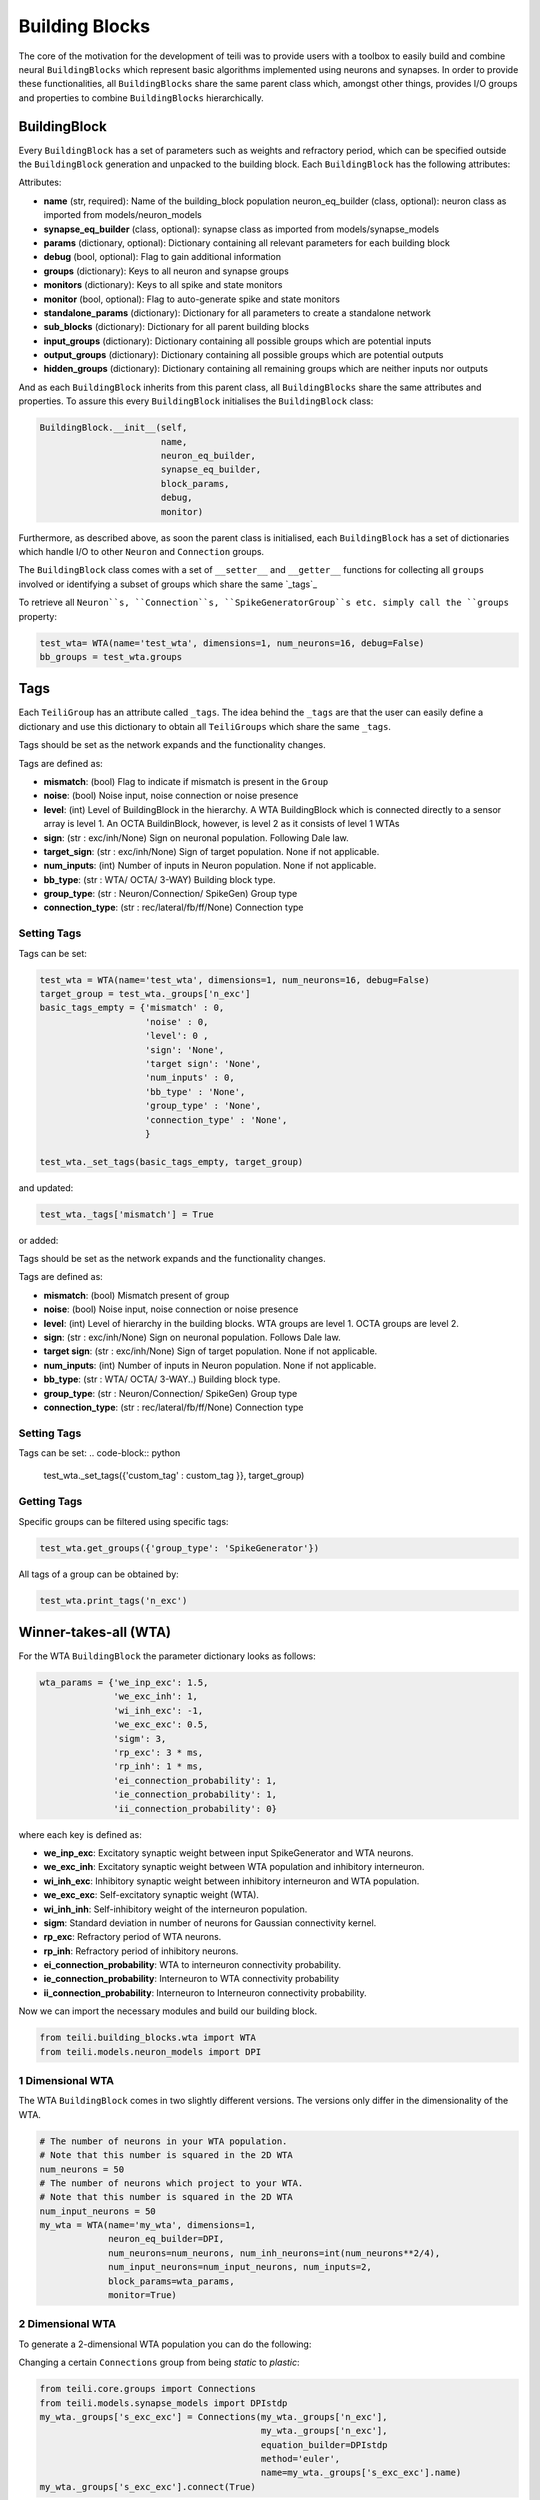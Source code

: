 ***************
Building Blocks
***************

The core of the motivation for the development of teili was to provide users
with a toolbox to easily build and combine neural ``BuildingBlocks`` which represent
basic algorithms implemented using neurons and synapses.
In order to provide these functionalities, all ``BuildingBlocks`` share the same
parent class which, amongst other things, provides I/O groups and properties to combine
``BuildingBlocks`` hierarchically.

BuildingBlock
=============

Every ``BuildingBlock`` has a set of parameters such as weights and refractory period, which can be specified outside the ``BuildingBlock`` generation and unpacked to the building block.
Each ``BuildingBlock`` has the following attributes:

Attributes:

* **name** (str, required): Name of the building_block population neuron_eq_builder (class, optional): neuron class as imported from models/neuron_models
* **synapse_eq_builder** (class, optional): synapse class as imported from models/synapse_models
* **params** (dictionary, optional): Dictionary containing all relevant parameters for each building block
* **debug** (bool, optional): Flag to gain additional information
* **groups** (dictionary): Keys to all neuron and synapse groups
* **monitors** (dictionary): Keys to all spike and state monitors
* **monitor** (bool, optional): Flag to auto-generate spike and state monitors
* **standalone_params** (dictionary): Dictionary for all parameters to create a standalone network
* **sub_blocks** (dictionary): Dictionary for all parent building blocks
* **input_groups** (dictionary): Dictionary containing all possible groups which are potential inputs
* **output_groups** (dictionary): Dictionary containing all possible groups which are potential outputs
* **hidden_groups** (dictionary): Dictionary containing all remaining groups which are neither inputs nor outputs

And as each ``BuildingBlock`` inherits from this parent class, all ``BuildingBlocks`` share the same attributes and properties.
To assure this every ``BuildingBlock`` initialises the ``BuildingBlock`` class:

.. code-block:: python

  BuildingBlock.__init__(self,
                         name,
                         neuron_eq_builder,
                         synapse_eq_builder,
                         block_params,
                         debug,
                         monitor)

Furthermore, as described above, as soon the parent class is initialised, each
``BuildingBlock`` has a set of dictionaries which handle I/O to other ``Neuron`` and ``Connection`` groups.

The ``BuildingBlock`` class comes with a set of ``__setter__`` and ``__getter__`` functions for collecting all ``groups`` involved or identifying a subset of groups which share the same `_tags`_

To retrieve all ``Neuron``s, ``Connection``s, ``SpikeGeneratorGroup``s etc. simply call the ``groups`` property:

.. code-block:: python

     test_wta= WTA(name='test_wta', dimensions=1, num_neurons=16, debug=False)
     bb_groups = test_wta.groups

Tags
======================

Each ``TeiliGroup`` has an attribute called ``_tags``. The idea behind the ``_tags`` are that the user can easily define a dictionary and use this dictionary to obtain all ``TeiliGroups`` which share the same ``_tags``.

Tags should be set as the network expands and the functionality changes.

Tags are defined as:

* **mismatch**: (bool) Flag to indicate if mismatch is present in the ``Group``
* **noise**: (bool) Noise input, noise connection or noise presence
* **level**: (int) Level of BuildingBlock in the hierarchy. A WTA BuildingBlock which is connected directly to a sensor array is level 1. An OCTA BuildinBlock, however, is level 2 as it consists of level 1 WTAs
* **sign**: (str : exc/inh/None) Sign on neuronal population. Following Dale law.
* **target_sign**: (str : exc/inh/None) Sign of target population. None if not applicable.
* **num_inputs**: (int) Number of inputs in Neuron population. None if not applicable.
* **bb_type**: (str : WTA/ OCTA/ 3-WAY) Building block type.
* **group_type**: (str : Neuron/Connection/ SpikeGen) Group type
* **connection_type**: (str : rec/lateral/fb/ff/None) Connection type

Setting Tags
--------------
Tags can be set:

.. code-block:: python

  test_wta = WTA(name='test_wta', dimensions=1, num_neurons=16, debug=False)
  target_group = test_wta._groups['n_exc']
  basic_tags_empty = {'mismatch' : 0,
                      'noise' : 0,
                      'level': 0 ,
                      'sign': 'None',
                      'target sign': 'None',
                      'num_inputs' : 0,
                      'bb_type' : 'None',
                      'group_type' : 'None',
                      'connection_type' : 'None',
                      }

  test_wta._set_tags(basic_tags_empty, target_group)

and updated:

.. code-block:: python

  test_wta._tags['mismatch'] = True

or added:

Tags should be set as the network expands and the functionality changes.

Tags are defined as:

* **mismatch**: (bool) Mismatch present of group
* **noise**: (bool) Noise input, noise connection or noise presence
* **level**: (int) Level of hierarchy in the building blocks. WTA groups are level 1. OCTA groups are level 2.
* **sign**: (str : exc/inh/None) Sign on neuronal population. Follows Dale law.
* **target sign**: (str : exc/inh/None) Sign of target population. None if not applicable.
* **num_inputs**: (int) Number of inputs in Neuron population. None if not applicable.
* **bb_type**: (str : WTA/ OCTA/ 3-WAY..) Building block type.
* **group_type**: (str : Neuron/Connection/ SpikeGen) Group type
* **connection_type**: (str : rec/lateral/fb/ff/None) Connection type

Setting Tags
--------------
Tags can be set:
.. code-block:: python

  test_wta._set_tags({'custom_tag' : custom_tag }}, target_group)


Getting Tags
--------------------
Specific groups can be filtered using specific tags:

.. code-block:: python

  test_wta.get_groups({'group_type': 'SpikeGenerator'})

All tags of a group can be obtained by:

.. code-block:: python

  test_wta.print_tags('n_exc')



Winner-takes-all (WTA)
======================

For the WTA ``BuildingBlock`` the parameter dictionary looks as follows:

.. code-block:: python

      wta_params = {'we_inp_exc': 1.5,
                    'we_exc_inh': 1,
                    'wi_inh_exc': -1,
                    'we_exc_exc': 0.5,
                    'sigm': 3,
                    'rp_exc': 3 * ms,
                    'rp_inh': 1 * ms,
                    'ei_connection_probability': 1,
                    'ie_connection_probability': 1,
                    'ii_connection_probability': 0}

where each key is defined as:

* **we_inp_exc**: Excitatory synaptic weight between input SpikeGenerator and WTA neurons.
* **we_exc_inh**: Excitatory synaptic weight between WTA population and inhibitory interneuron.
* **wi_inh_exc**: Inhibitory synaptic weight between inhibitory interneuron and WTA population.
* **we_exc_exc**: Self-excitatory synaptic weight (WTA).
* **wi_inh_inh**: Self-inhibitory weight of the interneuron population.
* **sigm**: Standard deviation in number of neurons for Gaussian connectivity kernel.
* **rp_exc**: Refractory period of WTA neurons.
* **rp_inh**: Refractory period of inhibitory neurons.
* **ei_connection_probability**: WTA to interneuron connectivity probability.
* **ie_connection_probability**: Interneuron to WTA connectivity probability
* **ii_connection_probability**: Interneuron to Interneuron connectivity probability.

Now we can import the necessary modules and build our building block.

.. code-block:: python

      from teili.building_blocks.wta import WTA
      from teili.models.neuron_models import DPI

1 Dimensional WTA
----------------

The WTA ``BuildingBlock`` comes in two slightly different versions. The versions only differ in the dimensionality of the WTA.

.. code-block:: python

      # The number of neurons in your WTA population.
      # Note that this number is squared in the 2D WTA
      num_neurons = 50
      # The number of neurons which project to your WTA.
      # Note that this number is squared in the 2D WTA
      num_input_neurons = 50
      my_wta = WTA(name='my_wta', dimensions=1,
                   neuron_eq_builder=DPI,
                   num_neurons=num_neurons, num_inh_neurons=int(num_neurons**2/4),
                   num_input_neurons=num_input_neurons, num_inputs=2,
                   block_params=wta_params,
                   monitor=True)

2 Dimensional WTA
---------------

To generate a 2-dimensional WTA population you can do the following:

.. code-block:: python
      # The number of neurons in your WTA population.
      # Note that this number is squared in the 2D WTA
      num_neurons = 7
      # The number of neurons which project to your WTA.
      # Note that this number is squared in the 2D WTA
      num_input_neurons = 10
      my_wta = WTA(name='my_wta', dimensions=2,
                   neuron_eq_builder=DPI,
                   num_neurons=num_neurons, num_inh_neurons=int(num_neurons**2/4),
                   num_input_neurons=num_input_neurons, num_inputs=2,
                   block_params=wta_params,
                   monitor=True)

Changing a certain ``Connections`` group from being `static` to `plastic`:

.. code-block:: python

      from teili.core.groups import Connections
      from teili.models.synapse_models import DPIstdp
      my_wta._groups['s_exc_exc'] = Connections(my_wta._groups['n_exc'],
                                                my_wta._groups['n_exc'],
                                                equation_builder=DPIstdp
                                                method='euler',
                                                name=my_wta._groups['s_exc_exc'].name)
      my_wta._groups['s_exc_exc'].connect(True)

Now we replaced the standard DPI synapse for the recurrent connection within a WTA population with an All-to-All STDP-based DPI synapse. In order to initialize the plastic weight ``w_plast`` we need to do:

.. code-block:: python

      my_wta._groups['s_exc_exc'].weight = 45
      my_wta._groups['s_exc_exc'].namespace.update({'w_mean': 0.45})
      my_wta._groups['s_exc_exc'].namespace.update({'w_std': 0.35})
      # Initializing the plastic weight randomly
      my_wta._groups['s_exc_exc'].w_plast = 'w_mean + randn() * w_std'

Chain
=====

.. note:: TBA by Alpha Renner

Sequence learning
=================

.. note:: TBA by Alpha Renner

Threeway network
================

.. note:: To be extended by Dmitrii Zendrikov

Online Clustering of Temporal Activity (OCTA)
=============================================

Online Clustering of Temporal Activity (OCTA) is a second generation ``BuildingBlock``:
it uses multiple WTA networks recurrently connected to create a cortex-inspired 
microcircuit that, leveraging the spike timing
information, enables investigations of emergent network dynamics `[1]`_ (Download_).

.. figure:: fig/OCTA_module.png
    :width: 200px
    :align: center
    :height: 200px
    :alt: alternate text
    :figclass: align-center

    Schematic overview of a single OCTA ``BuildingBlock``

The basic OCTA module consists of a projection (L4), a clustering (Layer2/3) and a prediction (L5/6) sub-module.
Given that all connections are subject to learning, the objective of one OCTA module is
to continuously adjust its parameters, e.g. synaptic weights and time constants, based
on local information to best capture the spatio-temporal statistics of its input.

Parameters for the network are stored in two dictionaries located in ``tools/octa_tools/octa_params.py``

The WTA keys are explained above, the OCTA keys are defined as:

* **duration** (int): Duration of the simulation.
* **revolutions** (int): Number of times input is presented.
* **num_neurons** (int): Number of neurons in the compression WTA group. Keep in mind it is a 2D WTA.
* **num_input_neurons** (int): Number of neurons in the projection and prediction WTA.
* **distribution** (bool): Distribution from which to initialize the weights. Gamma (1) or normal (0) distributions.
* **dist_param_init** (int): Shape for gamma distribution or mean of normal distribution to be used at initialization.
* **scale_init** (int): Scale for gamma distribution or std of normal distribution.
* **dist_param_re_init** (int): Shape of gamma distribution or mean of normal distribution used during the run regular functions.
* **scale_re_init** (int): Scale for gamma distribution or std of normal distribution used during the run regular functions.
* **re_init_threshold** (float): Parameter between 0 and 0.5. The weights gets reinitialized if the mean weight of a synapse is below the given value or above ``1 - re_init_threshold``.
* **buffer_size_plast** (int): Size of the buffer of the activity dependent regularization.
* **noise_weight** (int): Synaptic weight the noise is connected with.
* **variance_th_c** (float): Variance threshold for the compression group. Parameter included in the  ``activity`` synapse template.
* **variance_th_p** (float): Variance threshold for the prediction group.
* **learning_rate** (float): Learning rate.
* **inh_learning_rate** (float): Inhibitory learning rate.
* **decay** (int):  Decay parameter of the decay in the activity dependent run_regular.
* **weight_decay** (string): Type of weight decay ('global'/'local').
* **seed** (int): Seed for mismatch. Default is 42.
* **tau_stdp** (int): Time constant in ms that defines the STDP plasticty.

Initialisation of the building block goes as follows:

.. code-block:: python

    from brian2 import ms
    from teili import TeiliNetwork
    from teili.building_blocks.octa import Octa
    from teili.models.parameters.octa_params import wta_params, octa_params
    from teili.models.neuron_models import OCTA_Neuron as octa_neuron
    from teili.stimuli.testbench import OCTA_Testbench

     Net = TeiliNetwork()

     OCTA =  Octa(name='OCTA',
                  wta_params=wta_params,
                  octa_params=octa_params,
                  neuron_eq_builder=octa_neuron,
                  num_input_neurons=10,
                  num_neurons=7,
                  external_input=True,
                  noise=True,
                  monitor=True,
                  debug=False)

    testbench_stim = OCTA_Testbench()

    testbench_stim.rotating_bar(length=10, nrows=10,
                                direction='cw',
                                ts_offset=3, angle_step=10,
                                noise_probability=0.2,
                                repetitions=90,
                                debug=False)

    OCTA_net.groups['spike_gen'].set_spikes(indices=testbench_stim.indices,
                                            times=testbench_stim.times * ms)

    Net.add(
            OCTA_net,
            OCTA_net.sub_blocks['prediction'],
            OCTA_net.sub_blocks['compression']
            )

    Net.run(octa_params['duration']*ms, report='text')

.. attention:: When ``Neurons`` or ``Connections`` groups of a ``BuildingBlock`` are changed from their default, one needs to ``add`` the affected ``sub_blocks`` explicitly.

The additional keyword arguments are defined as:

* **external_input**: Flag to include an input to the network
* **noise**: Flag to include 10 Hz Poisson noise generator on ``n_exc`` of compression and prediction
* **monitor**: Flag to return monitors of the network
* **debug**: Flag for verbose debug

.. __tags: https://teili.readthedocs.io/en/latest/scripts/Building%20Blocks.html#tags
.. _[1]: https://www.zora.uzh.ch/id/eprint/177970/
.. _Download: https://www.dropbox.com/s/0ynid1730z7txfh/spike_based_computation.pdf?dl=1
.. [1] Milde, Moritz, PhD thesis, "Spike-Based Computational Primitives for Vision-Based Scene Understanding", University of Zurich, 2019.
